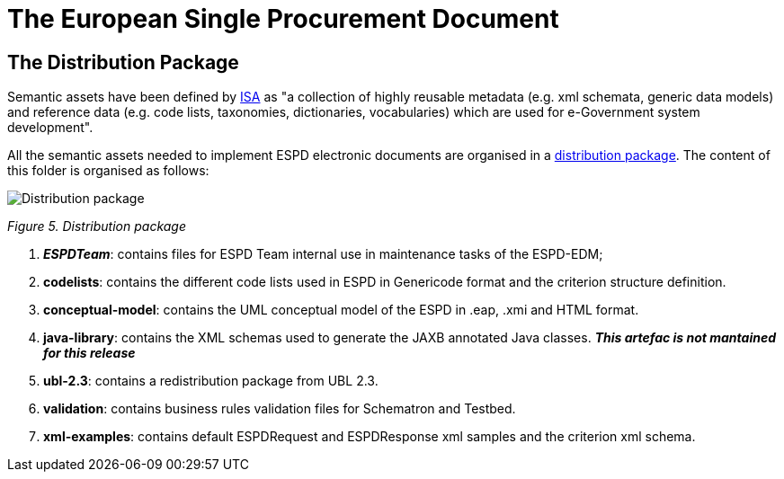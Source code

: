 
ifndef::imagesdir[:imagesdir: images]
ifndef::downloaddir[:downloaddir: download]

= The European Single Procurement Document
:sectnumlevels: 2

== The Distribution Package

Semantic assets have been defined by link:https://lov.linkeddata.es/dataset/lov/vocabs/adms[ISA] as "a collection of highly reusable metadata (e.g. xml schemata, generic data models) and reference data (e.g. code lists, taxonomies, dictionaries, vocabularies) which are used for e-Government system development".

All the semantic assets needed to implement ESPD electronic documents are organised in a link:{url-tree}[distribution package]. The content of this folder is organised as follows:

image:Distribution_package.jpg[Distribution package,align="center",pdfwidth=50%,scaledwidth=50%]

_Figure 5. Distribution package_

[arabic]
. *__ESPDTeam__*: contains files for ESPD Team internal use in maintenance tasks of the ESPD-EDM;
. *codelists*: contains the different code lists used in ESPD in Genericode format and the criterion structure definition.
. *conceptual-model*: contains the UML conceptual model of the ESPD in .eap, .xmi and HTML format.
. *java-library*: contains the XML schemas used to generate the JAXB annotated Java classes. *__This artefac is not mantained for this release__*
. *ubl-2.3*: contains a redistribution package from UBL 2.3.
. *validation*: contains business rules validation files for Schematron and Testbed.
. *xml-examples*: contains default ESPDRequest and ESPDResponse xml samples and the criterion xml schema.




